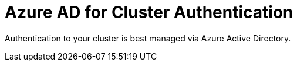 :preconfigure_aad: {preconfigure_aad}
// :preconfigure_aad: disabled
= Azure AD for Cluster Authentication

Authentication to your cluster is best managed via Azure Active Directory.

ifeval::[{preconfigure_aad} == true]
Your ARO cluster has been preconfigured with Azure AD. Please complete the link:./1b-explore-aad[Explore Azure Active Directory for Cluster Authentication] module.
endif::[]
ifeval::[{preconfigure_aad} == false]
Your ARO cluster has NOT been preconfigured with Azure AD. Please complete the link:./1a-configure-aad[Configure Azure Active Directory for Cluster Authentication] module.
endif::[]

ifeval::["{preconfigure_aad}" == "disabled"]
Depending on which environment your instructor deployed this authentication is either preconfigured or you need to set it up.

Your instructor should tell you how your environment was set up.

You will need to do *one* of the following two modules:

* link:./1a-configure-aad[Configure Azure Active Directory for Cluster Authentication]
* link:./1b-explore-aad[Explore Azure Active Directory for Cluster Authentication]
endif::[]
